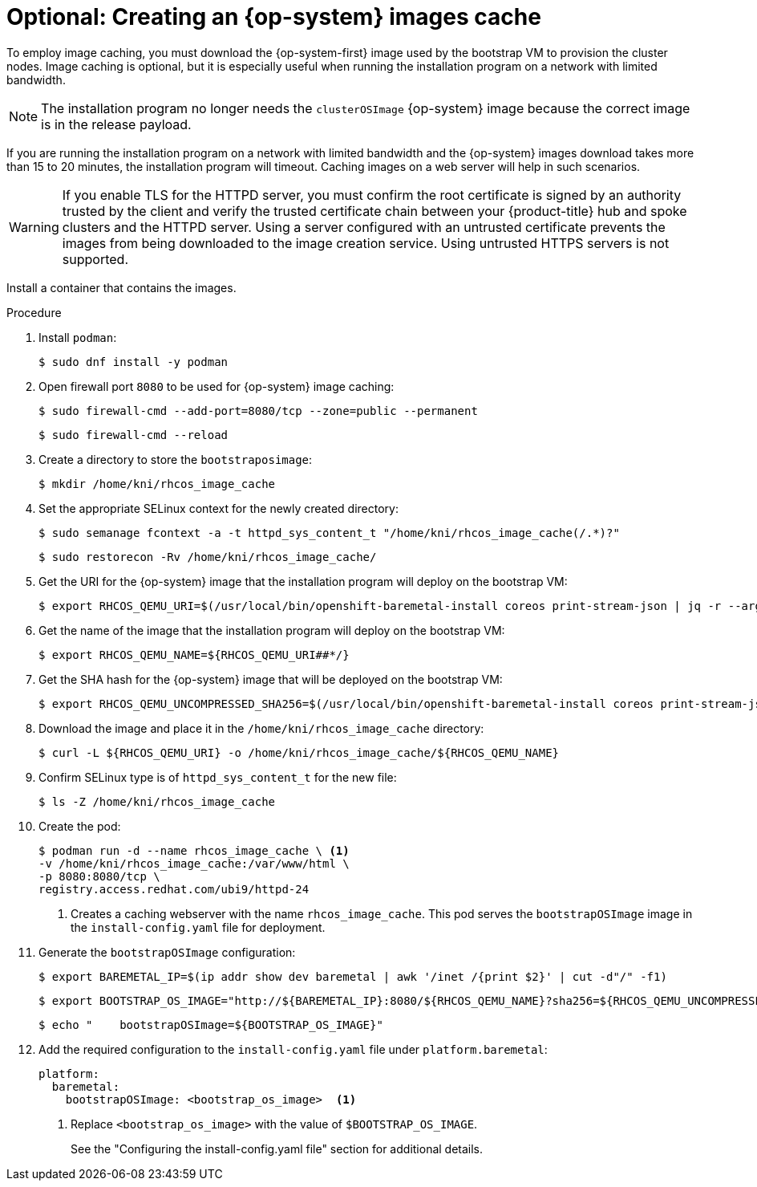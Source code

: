 // Module included in the following assemblies:
//
// * list of assemblies where this module is included
// ipi-install-installation-process.adoc

:_mod-docs-content-type: PROCEDURE
[id="ipi-install-creating-an-rhcos-images-cache_{context}"]
= Optional: Creating an {op-system} images cache

To employ image caching, you must download the {op-system-first} image used by the bootstrap VM to provision the cluster nodes. Image caching is optional, but it is especially useful when running the installation program on a network with limited bandwidth.

[NOTE]
====
The installation program no longer needs the `clusterOSImage` {op-system} image because the correct image is in the release payload.
====

If you are running the installation program on a network with limited bandwidth and the {op-system} images download takes more than 15 to 20 minutes, the installation program will timeout. Caching images on a web server will help in such scenarios.

[WARNING]
====
If you enable TLS for the HTTPD server, you must confirm the root certificate is signed by an authority trusted by the client and verify the trusted certificate chain between your {product-title} hub and spoke clusters and the HTTPD server. Using a server configured with an untrusted certificate prevents the images from being downloaded to the image creation service. Using untrusted HTTPS servers is not supported.
====

Install a container that contains the images.

.Procedure

. Install `podman`:
+
[source,terminal]
----
$ sudo dnf install -y podman
----

. Open firewall port `8080` to be used for {op-system} image caching:
+
[source,terminal]
----
$ sudo firewall-cmd --add-port=8080/tcp --zone=public --permanent
----
+
[source,terminal]
----
$ sudo firewall-cmd --reload
----

. Create a directory to store the `bootstraposimage`:
+
[source,terminal]
----
$ mkdir /home/kni/rhcos_image_cache
----

. Set the appropriate SELinux context for the newly created directory:
+
[source,terminal]
----
$ sudo semanage fcontext -a -t httpd_sys_content_t "/home/kni/rhcos_image_cache(/.*)?"
----
+
[source,terminal]
----
$ sudo restorecon -Rv /home/kni/rhcos_image_cache/
----

. Get the URI for the {op-system} image that the installation program will deploy on the bootstrap VM:
+
[source,terminal]
----
$ export RHCOS_QEMU_URI=$(/usr/local/bin/openshift-baremetal-install coreos print-stream-json | jq -r --arg ARCH "$(arch)" '.architectures[$ARCH].artifacts.qemu.formats["qcow2.gz"].disk.location')
----

. Get the name of the image that the installation program will deploy on the bootstrap VM:
+
[source,terminal]
----
$ export RHCOS_QEMU_NAME=${RHCOS_QEMU_URI##*/}
----

. Get the SHA hash for the {op-system} image that will be deployed on the bootstrap VM:
+
[source,terminal]
----
$ export RHCOS_QEMU_UNCOMPRESSED_SHA256=$(/usr/local/bin/openshift-baremetal-install coreos print-stream-json | jq -r --arg ARCH "$(arch)" '.architectures[$ARCH].artifacts.qemu.formats["qcow2.gz"].disk["uncompressed-sha256"]')
----

. Download the image and place it in the `/home/kni/rhcos_image_cache` directory:
+
[source,terminal]
----
$ curl -L ${RHCOS_QEMU_URI} -o /home/kni/rhcos_image_cache/${RHCOS_QEMU_NAME}
----

. Confirm SELinux type is of `httpd_sys_content_t` for the new file:
+
[source,terminal]
----
$ ls -Z /home/kni/rhcos_image_cache
----

. Create the pod:
+
[source,terminal]
----
$ podman run -d --name rhcos_image_cache \ <1>
-v /home/kni/rhcos_image_cache:/var/www/html \
-p 8080:8080/tcp \
registry.access.redhat.com/ubi9/httpd-24
----
+
<1> Creates a caching webserver with the name `rhcos_image_cache`. This pod serves the `bootstrapOSImage` image in the `install-config.yaml` file for deployment.

. Generate the `bootstrapOSImage` configuration:
+
[source,terminal]
----
$ export BAREMETAL_IP=$(ip addr show dev baremetal | awk '/inet /{print $2}' | cut -d"/" -f1)
----
+
[source,terminal]
----
$ export BOOTSTRAP_OS_IMAGE="http://${BAREMETAL_IP}:8080/${RHCOS_QEMU_NAME}?sha256=${RHCOS_QEMU_UNCOMPRESSED_SHA256}"
----
+
[source,terminal]
----
$ echo "    bootstrapOSImage=${BOOTSTRAP_OS_IMAGE}"
----

. Add the required configuration to the `install-config.yaml` file under `platform.baremetal`:
+
[source,terminal]
----
platform:
  baremetal:
    bootstrapOSImage: <bootstrap_os_image>  <1>
----
<1> Replace `<bootstrap_os_image>` with the value of `$BOOTSTRAP_OS_IMAGE`.
+
See the "Configuring the install-config.yaml file" section for additional details.
